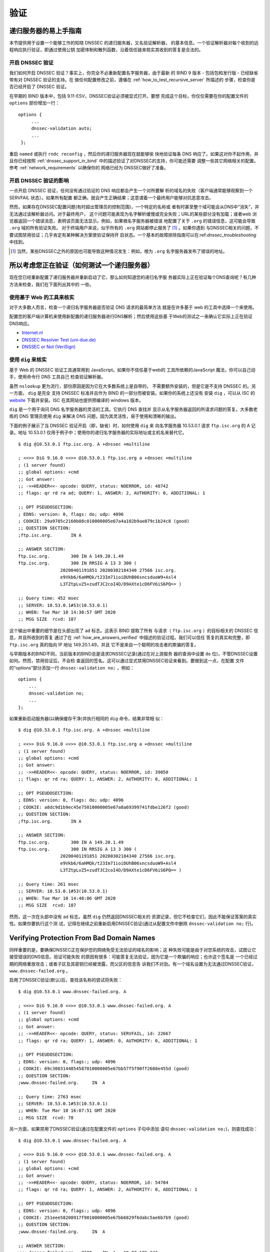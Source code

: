 .. 
   Copyright (C) Internet Systems Consortium, Inc. ("ISC")
   
   This Source Code Form is subject to the terms of the Mozilla Public
   License, v. 2.0. If a copy of the MPL was not distributed with this
   file, you can obtain one at https://mozilla.org/MPL/2.0/.
   
   See the COPYRIGHT file distributed with this work for additional
   information regarding copyright ownership.

.. _DNSSEC_validation:

验证
-----

.. _easy_start_guide_for_recursive_servers:

递归服务器的易上手指南
~~~~~~~~~~~~~~~~~~~~~~~

本节提供用于设置一个能够工作的知晓 DNSSEC 的递归服务器，又名验证解析器，
的基本信息。一个验证解析器对每个收到的远程响应执行验证，即通过使用公钥
加密体制和散列函数，沿着信任链来核实其收到的答复是合法的。

.. _enabling_validation:

开启 DNSSEC 验证
^^^^^^^^^^^^^^^^^

我们如何开启 DNSSEC 验证？事实上，你完全不必重新配置名字服务器，由于最新
的 BIND 9  版本 - 包括包和发行版 - 已经缺省带有对 DNSSEC 验证的支持。在
做任何配置修改之前，遵循在 :ref:`how_to_test_recursive_server` 所描述的
步骤，检查你是否已经开启了 DNSSEC 验证。

在早期的 BIND 版本中，包括 9.11-ESV，DNSSEC验证必须被显式打开。要想
完成这个目标，你仅仅需要在你的配置文件的 ``options`` 部份增加一行：

::

   options {
        ...
        dnssec-validation auto;
        ...
    };

重启 ``named`` 或执行 ``rndc reconfig`` ，然后你的递归服务器现在就能够愉
快地验证每条 DNS 响应了。如果这对你不起作用，并且你已经按照
:ref:`dnssec_support_in_bind` 中的描述验证了对DNSSEC的支持，你可能还需要
调整一些其它网络相关的配置。参考 :ref:`network_requirements` 以确保你的
网络已经为 DNSSEC做好了准备。

.. _effect_of_enabling_validation:

开启 DNSSEC 验证的影响
^^^^^^^^^^^^^^^^^^^^^^^^^^^^^^^^^^^^^

一点开启 DNSSEC 验证，任何没有通过验证的 DNS 响应都会产生一个对所要解
析的域名的失败（客户端通常能够观察到一个 SERVFAIL 状态）。如果所有配置
都正确，就会产生正确结果；这意谓着一个最终用户能够对抗恶意攻击。

然而，如果存在DNSSEC配置问题(有时超出管理员的控制范围)，一个特定的名称或
者有时甚至整个域可能会从DNS中“消失”，并无法通过该解析器访问。对于最终用户，
这个问题可能表现为名字解析缓慢或完全失败；URL的某些部分没有加载；或者web
浏览器返回一个错误消息，表明该页面无法显示。例如，如果根名字服务器被错误
地配置了关于 ``.org`` 的错误信息，这可能会导致 ``.org`` 域的所有验证失败。
对于终端用户来说，似乎所有的 ``.org`` 网站都停止服务了 [#]_ 。如果你遇到
与DNSSEC相关的问题，不要试图禁用验证；几乎肯定有某种解决方案使验证保持开
启状态。一个基本的故障排除指南可以在:ref:`dnssec_troubleshooting` 中找到。

.. [#]
   当然，某些DNSSEC之外的原因也可能导致这种情况发生：例如，根为 ``.org``
   名字服务器发布了错误的地址。

.. _how_to_test_recursive_server:

所以考虑您正在验证（如何测试一个递归服务器）
~~~~~~~~~~~~~~~~~~~~~~~~~~~~~~~~~~~~~~~~~~~~~~~~~~~~~~~~~~~~~~~~

现在您已经重新配置了递归服务器并重新启动了它，那么如何知道您的递归名字服
务器实际上正在验证每个DNS查询呢？有几种方法来检查，我们在下面列出其中的
一些。

.. _using_web_based_tests_to_verify:

使用基于 Web 的工具来核实
^^^^^^^^^^^^^^^^^^^^^^^^^^^^^^^

对于大多数人而言，检查一个递归名字服务器是否验证 DNS 请求的最简单方法
就是在许多基于 web 的工具中选择一个来使用。

配置您的客户端计算机来使用新配置的递归服务器进行DNS解析；然后使用这些基
于Web的测试之一来确认它实际上正在验证DNS响应。

-  `Internet.nl <https://en.conn.internet.nl/connection/>`__

-  `DNSSEC Resolver Test (uni-due.de) <https://dnssec.vs.uni-due.de/>`__

-  `DNSSEC or Not (VeriSign) <https://www.dnssec-or-not.com/>`__

.. _using_dig_to_verify:

使用 ``dig`` 来核实
^^^^^^^^^^^^^^^^^^^^^^^

基于 Web 的 DNSSEC 验证工具通常用到 JavaScript。如果你不信任基于web的
工具所依赖的JavaScript 魔法，你可以自己动手，使用命令行 DNS 工具自己
检查验证解析器。

虽然 ``nslookup`` 更为流行，部份原因是因为它在大多数系统上是自带的，
不需要额外安装的，但是它是不支持 DNSSEC 的。另一方面， ``dig`` 是完全
支持 DNSSEC 标准并且作为 BIND 的一部分而被安装。如果你的系统上还没有
安装 ``dig`` ，可以从 ISC 的 `website <https://www.isc.org/download>`__
下载并安装。ISC 在其网站也提供预编译的 windows 版本。

``dig`` 是一个用于询问 DNS 名字服务器的灵活的工具。它执行 DNS 查找并
显示从名字服务器返回的所请求问题的答复。大多数老练的 DNS 管理员使用
``dig`` 来解决 DNS 问题，因为其灵活性，易于使用和清晰的输出。

下面的例子展示了当 DNSSEC 验证开启（即，缺省）时，如何使用 ``dig`` 来
向名字服务器 10.53.0.1 请求 ``ftp.isc.org`` 的 A 记录。地址 10.53.0.1
仅用于例子中；使用你的递归名字服务器的实际地址或主机名来替代它。

::

   $ dig @10.53.0.1 ftp.isc.org. A +dnssec +multiline

   ; <<>> DiG 9.16.0 <<>> @10.53.0.1 ftp.isc.org a +dnssec +multiline
   ; (1 server found)
   ;; global options: +cmd
   ;; Got answer:
   ;; ->>HEADER<<- opcode: QUERY, status: NOERROR, id: 48742
   ;; flags: qr rd ra ad; QUERY: 1, ANSWER: 2, AUTHORITY: 0, ADDITIONAL: 1

   ;; OPT PSEUDOSECTION:
   ; EDNS: version: 0, flags: do; udp: 4096
   ; COOKIE: 29a9705c2160b08c010000005e67a4a102b9ae079c1b24c8 (good)
   ;; QUESTION SECTION:
   ;ftp.isc.org.       IN A

   ;; ANSWER SECTION:
   ftp.isc.org.        300 IN A 149.20.1.49
   ftp.isc.org.        300 IN RRSIG A 13 3 300 (
                   20200401191851 20200302184340 27566 isc.org.
                   e9Vkb6/6aHMQk/t23Im71ioiDUhB06sncsduoW9+Asl4
                   L3TZtpLvZ5+zudTJC2coI4D/D9AXte1cD6FV6iS6PQ== )

   ;; Query time: 452 msec
   ;; SERVER: 10.53.0.1#53(10.53.0.1)
   ;; WHEN: Tue Mar 10 14:30:57 GMT 2020
   ;; MSG SIZE  rcvd: 187

这个输出中重要的细节是在头部出现了 ``ad`` 标志。这表示 BIND 提取了所有
与请求（ ``ftp.isc.org`` ）的目标相关的 DNSSEC 信息，并且所收到的答复
通过了在 :ref:`how_are_answers_verified` 中描述的验证过程。我们可以信任
答复的真实和完整，即 ``ftp.isc.org`` 真的指向 IP 地址 149.20.1.49，并且
它不是来自一个聪明的攻击者的欺骗的答复。

与早期版本的BIND不同，当前版本的BIND总是请求DNSSEC记录(通过在对上游服务
器的查询中设置 ``do`` 位)，不管DNSSEC设置如何。然而，禁用验证后，不会检
查返回的签名。这可以通过显式禁用DNSSEC验证来看到。要做到这一点，在配置
文件的“options”部分添加一行 ``dnssec-validation no;`` ，例如：

::

   options {
       ...
       dnssec-validation no;
       ...
   };

如果重新启动服务器(以确保缓存干净)并执行相同的 ``dig`` 命令，结果非常相
似：

::

   $ dig @10.53.0.1 ftp.isc.org. A +dnssec +multiline

   ; <<>> DiG 9.16.0 <<>> @10.53.0.1 ftp.isc.org a +dnssec +multiline
   ; (1 server found)
   ;; global options: +cmd
   ;; Got answer:
   ;; ->>HEADER<<- opcode: QUERY, status: NOERROR, id: 39050
   ;; flags: qr rd ra; QUERY: 1, ANSWER: 2, AUTHORITY: 0, ADDITIONAL: 1

   ;; OPT PSEUDOSECTION:
   ; EDNS: version: 0, flags: do; udp: 4096
   ; COOKIE: a8dc9d1b9ec45e75010000005e67a8a69399741fdbe126f2 (good)
   ;; QUESTION SECTION:
   ;ftp.isc.org.       IN A

   ;; ANSWER SECTION:
   ftp.isc.org.        300 IN A 149.20.1.49
   ftp.isc.org.        300 IN RRSIG A 13 3 300 (
                   20200401191851 20200302184340 27566 isc.org.
                   e9Vkb6/6aHMQk/t23Im71ioiDUhB06sncsduoW9+Asl4
                   L3TZtpLvZ5+zudTJC2coI4D/D9AXte1cD6FV6iS6PQ== )

   ;; Query time: 261 msec
   ;; SERVER: 10.53.0.1#53(10.53.0.1)
   ;; WHEN: Tue Mar 10 14:48:06 GMT 2020
   ;; MSG SIZE  rcvd: 187

然而，这一次在头部中没有 ``ad`` 标志。虽然 ``dig`` 仍然返回DNSSEC相关的
资源记录，但它不检查它们，因此不能保证答案的真实性。如果你要执行这个测
试，记得在继续之前重新启用DNSSEC验证(通过从配置文件中删除
``dnssec-validation no;`` 行)。

.. _verifying_protection_from_bad_domains:

Verifying Protection From Bad Domain Names
~~~~~~~~~~~~~~~~~~~~~~~~~~~~~~~~~~~~~~~~~~

同样重要的是，要确保DNSSEC正在保护您的网络免受无法验证的域名的影响；这
种失败可能是由于对您系统的攻击，试图让它接受错误的DNS信息。验证可能失败
的原因有很多：可能答复无法验证，因为它是一个欺骗的响应；也许这个签名是
一个已经过期的网络重放攻击；或者子区及其密钥已经被泄露，而父区的信息告
诉我们不对劲。有一个域名设置为无法通过DNSSEC验证，
``www.dnssec-failed.org`` 。

启用了DNSSEC验证(默认)后，查找该名称的尝试将失败：

::

   $ dig @10.53.0.1 www.dnssec-failed.org. A

   ; <<>> DiG 9.16.0 <<>> @10.53.0.1 www.dnssec-failed.org. A
   ; (1 server found)
   ;; global options: +cmd
   ;; Got answer:
   ;; ->>HEADER<<- opcode: QUERY, status: SERVFAIL, id: 22667
   ;; flags: qr rd ra; QUERY: 1, ANSWER: 0, AUTHORITY: 0, ADDITIONAL: 1

   ;; OPT PSEUDOSECTION:
   ; EDNS: version: 0, flags:; udp: 4096
   ; COOKIE: 69c3083144854587010000005e67bb57f5f90ff2688e455d (good)
   ;; QUESTION SECTION:
   ;www.dnssec-failed.org.     IN  A

   ;; Query time: 2763 msec
   ;; SERVER: 10.53.0.1#53(10.53.0.1)
   ;; WHEN: Tue Mar 10 16:07:51 GMT 2020
   ;; MSG SIZE  rcvd: 78

另一方面，如果禁用了DNSSEC验证(通过在配置文件的 ``options`` 子句中添加
语句 ``dnssec-validation no;``)，则查找成功：

::

   $ dig @10.53.0.1 www.dnssec-failed.org. A

   ; <<>> DiG 9.16.0 <<>> @10.53.0.1 www.dnssec-failed.org. A
   ; (1 server found)
   ;; global options: +cmd
   ;; Got answer:
   ;; ->>HEADER<<- opcode: QUERY, status: NOERROR, id: 54704
   ;; flags: qr rd ra; QUERY: 1, ANSWER: 2, AUTHORITY: 0, ADDITIONAL: 1

   ;; OPT PSEUDOSECTION:
   ; EDNS: version: 0, flags:; udp: 4096
   ; COOKIE: 251eee58208917f9010000005e67bb6829f6dabc5ae6b7b9 (good)
   ;; QUESTION SECTION:
   ;www.dnssec-failed.org.     IN  A

   ;; ANSWER SECTION:
   www.dnssec-failed.org.  7200    IN  A   68.87.109.242
   www.dnssec-failed.org.  7200    IN  A   69.252.193.191

   ;; Query time: 439 msec
   ;; SERVER: 10.53.0.1#53(10.53.0.1)
   ;; WHEN: Tue Mar 10 16:08:08 GMT 2020
   ;; MSG SIZE  rcvd: 110

不要因为一些名称无法解析就禁不住禁用DNSSEC验证。记住，DNSSEC保护您的
DNS查找免受黑客攻击。下一节描述如何快速检查未能成功查找名字是否由于验证
失败。

.. _how_do_i_know_validation_problem:

我如何知道出了验证问题？
^^^^^^^^^^^^^^^^^^^^^^^^^^^^^^^^^^^^^^^^^^

既然所有的DNSSEC验证失败都会导致一个通用的 ``SERVFAIL`` 消息，那么我们
如何知道它是否真的是一个验证错误呢？幸运的是， ``dig`` 中有个标志，（
``+cd`` ，表示“关闭检查”）它告诉服务器关闭DNSSEC验证。如果收到
``SERVFAIL`` 消息，设置 ``+cd`` 标志重新运行查询。如果查询在带有
``+cd`` 时成功，而在没有它的情况下以 ``SERVFAIL`` 结束，那么您知道您正
在处理一个验证问题。因此，使用前面的例子 ``www.dnssec-failed.org`` ，并
在解析器中启用DNSSEC验证：

::

   $ dig @10.53.0.1 www.dnssec-failed.org A +cd

   ; <<>> DiG 9.16.0 <<>> @10.53.0.1 www.dnssec-failed.org. A +cd
   ; (1 server found)
   ;; global options: +cmd
   ;; Got answer:
   ;; ->>HEADER<<- opcode: QUERY, status: NOERROR, id: 62313
   ;; flags: qr rd ra cd; QUERY: 1, ANSWER: 2, AUTHORITY: 0, ADDITIONAL: 1

   ;; OPT PSEUDOSECTION:
   ; EDNS: version: 0, flags:; udp: 4096
   ; COOKIE: 73ca1be3a74dd2cf010000005e67c8c8e6df64b519cd87fd (good)
   ;; QUESTION SECTION:
   ;www.dnssec-failed.org.     IN  A

   ;; ANSWER SECTION:
   www.dnssec-failed.org.  7197    IN  A   68.87.109.242
   www.dnssec-failed.org.  7197    IN  A   69.252.193.191

   ;; Query time: 0 msec
   ;; SERVER: 10.53.0.1#53(10.53.0.1)
   ;; WHEN: Tue Mar 10 17:05:12 GMT 2020
   ;; MSG SIZE  rcvd: 110

更多关于排错的信息，请参阅 :ref:`dnssec_troubleshooting` 。

.. _validation_easy_start_explained:

Validation Easy Start Explained
~~~~~~~~~~~~~~~~~~~~~~~~~~~~~~~

在 :ref:`easy_start_guide_for_recursive_servers` 中，我们使用一行配置来
开启DNSSEC验证：追踪签名和密钥，确保它们是真实的。现在我们来仔细看看
DNSSEC验证的实际功能，以及其它一些选项。

.. _dnssec_validation_explained:

``dnssec-validation``
^^^^^^^^^^^^^^^^^^^^^

::

   options {
       dnssec-validation auto;
   };

这个“auto”行使用 ``managed-keys`` 特性开启自动DNSSEC信任锚配置，此时不
需要手动配置密钥。 ``dnssec-validation`` 选项有三种可能的选择：

-  *yes* ：开启DNSSEC验证，但需要手动配置信任锚。在手动配置至少一个可信
   密钥之前，实际上不会进行验证。

-  *no* ：禁用DNSSEC验证，并且递归服务器行为以“老式”方式执行不安全的
   DNS查找。

-  *auto* ：启用DNSSEC验证，并使用DNS根区域的默认信任锚(包含在BIND 9中
   )。这是缺省值；如果配置文件中没有 ``dnssec-validation`` 行，BIND会自
   动执行此操作。

让我们讨论一下 *yes* 和 *auto* 之间的区别。如果设置为 *yes* ，则必须使
用配置文件中的 ``trust-anchors`` 语句(可以带 ``static-key`` 或
``static-ds`` 修饰符)手动定义和维护信任锚；如果设置为 *auto* (缺省值，
如例子所示)，则不需要进一步操作，因为BIND包含一个根密钥副本 [#]_ 。当设
置为 *auto* 时，BIND会自动更新密钥(也称为信任锚，在
:ref:`trust_anchors_description` 中讨论)，无需DNS管理员干预。

我们推荐使用缺省的 *auto* ，除非有很好的理由需要手工维护信任锚。要了解
更多关于信任锚的信息，请参考 :ref:`trusted_keys_and_managed_keys` 。

.. _how_does_dnssec_change_dns_lookup_revisited:

DNSSEC 如何改变了 DNS 查找（再论）?
^^^^^^^^^^^^^^^^^^^^^^^^^^^^^^^^^^^^^^^^^^^^^^

现在，您已经在递归名字服务器上启用了验证，并验证了它是否有效。究竟改变
了什么？在 :ref:`how_does_dnssec_change_dns_lookup` 中我们在一个较高的
层次了解过DNSSEC验证过程的12个步骤的简化版本。现在让我们重走该过程，并
更详细地查看您的验证解析器正在做什么。同样，作为一个例子，我们正在查找
域名 ``www.isc.org`` 的A记录(参见:ref:`dnssec_12_steps`)

1.  验证解析器向 ``isc.org`` 的名字服务器中请求 ``www.isc.org`` 的A记录。
    该请求将 ``DNSSEC OK`` (``do``)位设置为1，通知远程授权服务器需要
    DNSSEC应答。

2.  由于区 ``isc.org`` 是签名的，并且它的名字服务器是DNSSEC感知的，因此
    它以对A记录请求的答复和A记录的RRSIG作为响应。

3.  验证解析器查询 ``isc.org`` 的DNSKEY。


4.  ``isc.org`` 名字服务器响应DNSKEY和RRSIG记录。DNSKEY用于验证在步骤2
    所收到的答复。

5.  验证解析器向父区(``.org``)查询 ``isc.org`` 的DS记录。

6.  ``.org`` 名字服务器也是DNSSEC感知的，因此它响应DS和RRSIG记录。DS记
    录用于验证在步骤4所收到的答复。

7.  验证解析器查询 ``.org`` 的DNSKEY。

8.  ``.org`` 名字服务器响应其DNSKEY和RRSIG。DNSKEY用于验证在步骤6所收到
    的答复。

9.  验证解析器向父区(根)查询 ``.org`` 的DS记录。

10. 根名称服务器是DNSSEC感知的，以DS和RRSIG记录响应。DS记录用于验证在步
    骤8所收到的答复。

11. 验证解析器请求根的DNSKEY。

12. 根名字服务器响应其DNSKEY和RRSIG。DNSKEY用于验证在步骤10所收到的答复。

步骤12之后，验证解析器将收到的DNSKEY与为其配置的一个或多个密钥进行比较，
以决定所收到的密钥是否可信。我们在 :ref:`trust_anchors_description` 中
讨论这些本地配置的密钥，或信任锚。

使用DNSSEC，每个响应不仅包括答案，还包括一个数字签名(RRSIG)，因此验证解
析器可以验证所收到的答复。这就是我们下一节，
:ref:`how_are_answers_verified` ，中要看的内容。

.. _how_are_answers_verified:

答复是如何被验证的？
^^^^^^^^^^^^^^^^^^^^^^^^^

.. note::

   请记住，当你阅读本节时，尽管这里时常使用了像“加密”和“解密”这样的
   词汇，DNSSEC 并不提供私密性。公钥加密机制用于验证数据的 *真实性*
   （谁发出了它们）和数据的 *完整性*  （在传输过程中它没有被修改过），
   但任何偷听者仍然能够看到明文中的 DNS 请求和响应，即使开启了
   DNSSEC。

那么DNSSEC答复究竟是如何被验证的呢？我们先来看看可验证的信息是如何生成
的。在权威服务器上，每条DNS记录(或消息)都要经过一个哈希函数，然后用一个
私钥对这个哈希值进行加密。这个加密的哈希值就是数字签名。

.. figure:: ../dnssec-guide/img/signature-generation.png
   :alt: Signature Generation
   :width: 80.0%

   生成签名

当验证解析器查询资源记录时，它将同时接收纯文本消息和数字签名。验证解析
器知道所使用的哈希函数(它列在数字签名记录本身中)，因此它可以接受纯文本
消息，并通过相同的哈希函数使其产生一个哈希值，我们将其称为哈希值X。验证
解析器还可以获得公钥(作为DNSKEY记录发布)，解密数字签名，并返回权威服务
器产生的原始散列值，我们将其称为散列值Y。如果散列值X和Y是相同的，并且时
间是正确的(下面将详细说明这意味着什么)，那么答案将得到验证，这意味着这
个答案来自权威服务器(真实性)，并且内容在传输过程中保持完整(完整性)。

.. figure:: ../dnssec-guide/img/signature-verification.png
   :alt: Signature Verification
   :width: 80.0%

   验证签名

以A记录 ``ftp.isc.org`` 为例。纯文本是：

::

   ftp.isc.org.     4 IN A  149.20.1.49

数字签名部分是：

::

   ftp.isc.org.      300 IN RRSIG A 13 3 300 (
                   20200401191851 20200302184340 27566 isc.org.
                   e9Vkb6/6aHMQk/t23Im71ioiDUhB06sncsduoW9+Asl4
                   L3TZtpLvZ5+zudTJC2coI4D/D9AXte1cD6FV6iS6PQ== )

当验证解析器查询A记录 ``ftp.isc.org`` 时，它将同时接收A记录和RRSIG记录。
它对A记录运行哈希函数(在本例中，是由数字13表示的SHA256，表示
ECDSAP256SHA256)并产生哈希值X。解析器还获取适当的DNSKEY记录来解密签名，
解密的结果是散列值Y。

但是等等，还有更多！仅仅因为X等于Y并不意味着一切都很好。我们还得看时间。
还记得我们之前提到过需要检查时间是否正确吗？查看一下上述例子中的两个时
间戳：

-  签名有效期: 20200401191851

-  签名开始日期: 20200302184340

这告诉我们该签名是在UTC 2020年3月2日下午6:43:40(20200302184340)生成的，
并且在UTC 2020年4月1日下午7:18:51(20200401191851)之前有效。验证解析器的
当前系统时间需要介于这两个时间戳之间。如果没有，则验证失败，因为它可能
是攻击者在重放过去捕获的旧答案集，或者向我们提供一个带有错误未来时间戳
的精心制作的答案集。

如果答案通过了哈希值检查和时间戳检查，它将被验证，并设置验证数据(``ad``
)位，然后将响应发送给客户端；如果未通过验证，则返回一个SERVFAIL给客户端。

.. [#]
   BIND技术上包含两份根密钥的拷贝：一份在 ``bind.keys.h`` 中，是构建在
   可执行代码中，而另一份是在 ``bind.keys`` 中，由一条 ``trust-anchors``
   语句提供。这两份拷贝的密钥时一样的。

.. _trust_anchors_description:

信任锚
~~~~~~

信任锚是放置在验证解析器中的一个密钥，以便验证器可以使用已知或可信的公
钥(信任锚)验证给定请求的结果。验证解析器必须至少安装一个信任锚以执行
DNSSEC验证。

.. _how_trust_anchors_are_used:

如何使用信任锚
~~~~~~~~~~~~~~

在章节 :ref:`how_does_dnssec_change_dns_lookup_revisited` ，我们走过了
12个步骤的DNSSEC查找过程。在这12个步骤的末尾，发生了一个关键的比较：从
远程服务器接收到的密钥和我们在文件中拥有的密钥进行比较，看我们能否信任
它。我们文件中的密钥称为信任锚，有时也称为信任密钥、信任点或安全入口点。

这个12步的查找过程描述了理想情况下的DNSSEC查找，其中每个单个域名都经过
了签名和正确的授权，每个验证解析器只需要有一个信任锚 —— 即根的公钥。但
是没有限制验证解析器必须只有一个信任锚。事实上，在采用DNSSEC的早期阶段，
验证解析器有多个信任锚并不罕见。

例如，在根区签名(在2010年7月)之前，一些希望验证 ``gov`` 区中的域名的验
证解析器需要获取并安装 ``.gov`` 的密钥。当时 ``www.fbi.gov`` 这个例子的
查找过程是8个步骤，而不是12个步骤：

.. figure:: ../dnssec-guide/img/dnssec-8-steps.png
   :alt: DNSSEC Validation with ``.gov`` Trust Anchor

1. 验证解析器向 ``fbi.gov`` 名字服务器查询 ``www.fbi.gov`` 的A记录。

2. FBI的名字服务器以对应的答复及其RRSIG作为响应。

3. 验证解析器向FBI的名字服务器查询其DNSKEY记录。

4. FBI的名字服务器以其DNSKEY及其RRSIG作为响应。

5. 验证解析器向 ``.gov`` 名字服务器查询 ``fbi.gov`` 的DS记录。

6. ``.gov`` 名字服务器响应 ``fbi.gov`` 的DS记录和相关的RRSIG记录。

7. 验证解析器向 ``.gov`` 名字服务器查询其DNSKEY记录。

8. ``.gov`` 名字服务器以其DNSKEY和相关的RRSIG作为响应。

这些看起来都很相似，除了它比我们之前看到的12步要短。一旦验证解析器在步
骤8收到DNSKEY文件，它识别这是其手工配置的受信任的密钥（信任锚），就永远
不会去向根名字服务器询问 ``.gov`` 的DS记录，或向根名字服务器询问其
DNSKEY。

实际上，每当验证解析器接收到一个DNSKEY时，它都会检查这是否是一个已配置
的可信密钥，以决定是否需要继续跟踪验证链。

.. _trusted_keys_and_managed_keys:

受信任的密钥和被管理的密钥
^^^^^^^^^^^^^^^^^^^^^^^^^^^^^

因为是解析器负责验证，所以我们必须至少配置一个密钥(信任锚)。它是如何来
到这里的，我们又如何维护它？

如果你遵循 :ref:`easy_start_guide_for_recursive_servers` 中的建议，通过
将 ``dnssec-validation`` 设置为 *auto* ，就没有什么可做的了。BIND已经包
含了一个根密钥的副本(在文件 ``BIND .keys`` 中)，并在根密钥发生变化时自
动更新它。 [#]_ 它看起来像这样：

::

   trust-anchors {
           # This key (20326) was published in the root zone in 2017.
           . initial-key 257 3 8 "AwEAAaz/tAm8yTn4Mfeh5eyI96WSVexTBAvkMgJzkKTOiW1vkIbzxeF3
                   +/4RgWOq7HrxRixHlFlExOLAJr5emLvN7SWXgnLh4+B5xQlNVz8Og8kv
                   ArMtNROxVQuCaSnIDdD5LKyWbRd2n9WGe2R8PzgCmr3EgVLrjyBxWezF
                   0jLHwVN8efS3rCj/EWgvIWgb9tarpVUDK/b58Da+sqqls3eNbuv7pr+e
                   oZG+SrDK6nWeL3c6H5Apxz7LjVc1uTIdsIXxuOLYA4/ilBmSVIzuDWfd
                   RUfhHdY6+cn8HFRm+2hM8AnXGXws9555KrUB5qihylGa8subX2Nn6UwN
                   R1AkUTV74bU=";
   };

当然，您可以决定自己手动管理这个密钥。首先，你需要确保
``dnssec-validation`` 被设置成 *yes* 而不是 *auto* ：

::

   options {
       dnssec-validation yes;
   };

然后，从值得信任的源，如 `<https://www.isc.org/bind-keys>`__ ，手工下载
根密钥。最后，将手工下载的根密钥放入一条 ``trust-anchors`` 语句中，如下
所示：

::

   trust-anchors {
           # This key (20326) was published in the root zone in 2017.
           . static-key 257 3 8 "AwEAAaz/tAm8yTn4Mfeh5eyI96WSVexTBAvkMgJzkKTOiW1vkIbzxeF3
                   +/4RgWOq7HrxRixHlFlExOLAJr5emLvN7SWXgnLh4+B5xQlNVz8Og8kv
                   ArMtNROxVQuCaSnIDdD5LKyWbRd2n9WGe2R8PzgCmr3EgVLrjyBxWezF
                   0jLHwVN8efS3rCj/EWgvIWgb9tarpVUDK/b58Da+sqqls3eNbuv7pr+e
                   oZG+SrDK6nWeL3c6H5Apxz7LjVc1uTIdsIXxuOLYA4/ilBmSVIzuDWfd
                   RUfhHdY6+cn8HFRm+2hM8AnXGXws9555KrUB5qihylGa8subX2Nn6UwN
                   R1AkUTV74bU=";
   };

这个 ``trust-anchors`` 语句和一个在 ``bind.keys`` 文件中的类似，在
``bind.keys`` 中的密钥的定义有 ``initial-key`` 修饰符，而在配置文件的语
句中，它被 ``static-key`` 所取代。这两者之间有一个重要的区别：用
``static-key`` 定义的密钥在从配置文件中删除之前始终是可信的。而带有
``initial-key`` 修饰符的密钥只受信任一次：直到它加载被管理密钥数据库并
启动密钥维护过程。此后，BIND使用被管理密钥数据库
(``managed-keys. BIND .jnl``)作为密钥信息的来源。

.. warning::

   记住，如果您选择自己管理密钥，那么每当密钥更改时(对于大多数区域来说，
   这是定期发生的)，就需要手动更新配置。如果不这样做，将导致对密钥的子
   域的几乎所有DNS查询的中断。因此，如果你手动管理 ``.gov`` ，所有在
   ``.gov`` 空间的域名可能变得无法解析；如果您手动管理根密钥，您可能会
   中断所有发向你的递归名字服务器的DNS请求。

在DNSSEC的早期，显式管理密钥是很常见的，那时根区和许多顶级域都没有签名。
从那以后， `超过90% <https://stats.research.icann.org/dns/tld_report/>`__
的顶级域都已签名，包括所有最大的域。除非您自己有管理密钥的特殊需求，否
则最好使用BIND默认值，并让软件管理根密钥。

.. [#]
   根区在2010年7月签名，截止到本文写作时（2020年年中），密钥在2018年变
   更过一次。未来的计划是每五年轮转一次密钥。

.. _whats_edns0_all_about:

EDNS是关于什么的（以及我为什么需要关注）？
~~~~~~~~~~~~~~~~~~~~~~~~~~~~~~~~~~~~~~~~~~

.. _whats-edns0-all-about-overview:

EDNS Overview
^^^^^^^^^^^^^

传统的 DNS 响应大小是典型的小（小于512字节），仅仅能够装入一个小的
UDP 报文中。DNS 扩展机制（EDNS，或ENDS(0)）提供了一个在更大的 UDP
报文中发送 DNS 数据的机制。要支持 EDNS，DNS 服务器和网络都需要正确
地准备，以支持更大的报文大小和多个分段。

这对DNSSEC很重要，因为表明DNSSEC感知能力的 ``+do`` 位在EDNS中携带，并且
DNSSEC的响应比传统的DNS响应更大。如果DNS服务器和网络环境不支持较大的UDP
报文，将导致TCP重传，或者较大的UDP响应将被丢弃。用户可能会遇到缓慢的DNS
解析，或者根本无法解析某些名字。

注意，无论你是否验证DNSSEC, EDNS都会应用，因为BIND在默认情况下启用了
DNSSEC。

有关DNSSEC对网络环境的要求，请参阅 :ref:`network_requirements` 。

.. _edns_on_dns_servers:

DNS服务器上的EDNS
^^^^^^^^^^^^^^^^^

多年来，BIND已经默认启用EDNS，并且UDP数据包大小被设置为最大4096字节。
DNS管理员不需要执行任何重新配置。你可以使用 ``dig`` 来验证你的服务器是
否支持EDNS，并且查看它允许这条 ``dig`` 命令所发出的UDP报文大小。

::

   $ dig @10.53.0.1 www.isc.org. A +dnssec +multiline

   ; <<>> DiG 9.16.0 <<>> @10.53.0.1 ftp.isc.org a +dnssec +multiline
   ; (1 server found)
   ;; global options: +cmd
   ;; Got answer:
   ;; ->>HEADER<<- opcode: QUERY, status: NOERROR, id: 48742
   ;; flags: qr rd ra ad; QUERY: 1, ANSWER: 2, AUTHORITY: 0, ADDITIONAL: 1

   ;; OPT PSEUDOSECTION:
   ; EDNS: version: 0, flags: do; udp: 4096
   ; COOKIE: 29a9705c2160b08c010000005e67a4a102b9ae079c1b24c8 (good)
   ;; QUESTION SECTION:
   ;ftp.isc.org.       IN A

   ;; ANSWER SECTION:
   ftp.isc.org.        300 IN A 149.20.1.49
   ftp.isc.org.        300 IN RRSIG A 13 3 300 (
                   20200401191851 20200302184340 27566 isc.org.
                   e9Vkb6/6aHMQk/t23Im71ioiDUhB06sncsduoW9+Asl4
                   L3TZtpLvZ5+zudTJC2coI4D/D9AXte1cD6FV6iS6PQ== )

   ;; Query time: 452 msec
   ;; SERVER: 10.53.0.1#53(10.53.0.1)
   ;; WHEN: Tue Mar 10 14:30:57 GMT 2020
   ;; MSG SIZE  rcvd: 187

这里有一个有用的测试工具（由DNS-OARC提供），你可以使用它来验证解析器在
EDNS支持方面的行为：
`<https://www.dns-oarc.net/oarc/services/replysizetest/>`__ .

一旦您验证了您的名称服务器启用了EDNS，事情就应该结束了，对吗？遗憾的是，
EDNS是一个对DNS的逐跳扩展。这意味着EDNS的使用是一个在DNS解析过程中每一
对主机之间的协商过程，这最终意味着如果你的一个上游名字服务器（例如，你
的名字服务器转发到的ISP的递归名字服务器）不支持EDNS，你可能会遭遇DNS查
找失败，或者不能执行DNSSEC验证。

.. _support_for_large_packets_network_equipment:

在网络设备上支持大包
^^^^^^^^^^^^^^^^^^^^^^^^^^^^^^^^^^^^^^^^^^^^^^

如果您的递归名字服务器和ISP的名字服务器都支持EDNS，那么我们在这里都没问
题，是吗？别着急。由于这些大数据包必须通过网络，网络基础设施本身必须允
许它们通过。

当数据通过网络进行物理传输时，它必须被分解成块。数据块的大小称为最大传
输单元(Maximum Transmission Unit, MTU)，它可能因网络的不同而不同。当一
个大数据包需要被分解成比MTU更小的块时，IP分片就发生了；然后，这些较小的
数据块需要在目的地重新组装成大数据包。IP分片不一定是一件坏事，它很可能
发生在您的网络上。

一些网络设备(如防火墙)可能会对DNS流量进行假设。其中一个假设是每个DNS包
有多大。当防火墙看到一个比预期更大的DNS包时，它要么拒绝这个大包，要么丢
弃它的片段，因为防火墙认为这是一种攻击。这种配置在过去可能不会造成问题，
因为传统的DNS包通常都很小。然而，对于DNSSEC，这些配置需要更新，因为
DNSSEC流量通常超过1500字节(一个常见的MTU值)。如果没有更新配置以支持更大
的DNS包大小，通常会导致更大的包被拒绝，对最终用户来说，查询似乎没有得到
回答。或者在分片的情况下，只有一部份答复到达了验证解析器，这样你的验证
解析器可能需要一遍又一遍地重新请求，给最终用户的体验就是DNS/网络非常慢。

当您更新网络设备上的配置时，请确保TCP端口53也允许DNS通信。

.. _dns_uses_tcp:

等等... DNS 使用 TCP？
^^^^^^^^^^^^^^^^^^^^^^

是的。DNS 使用 TCP 53 端口作为一个回退机制，当其无法使用 UDP 传输
数据时。这种情况一直存在，甚至在 DNSSEC 出现之前很久。传统的依赖 TCP
53 端口的 DNS 操作是区传送。而使用 DNSSEC，或者带有 IPv6 记录，例如
AAAA，的DNS，都增加了 DNS 数据经由 TCP 传输的机会。

由于增加的报文大小，DNSSEC 比传统的（不安全的）DNS 更多地回退到 TCP。
如果你的网络现在阻塞或过滤 TCP 53端口，你可能已经经历过了 DNS 解析的
不稳定，甚至在部署 DNSSEC 之前。
